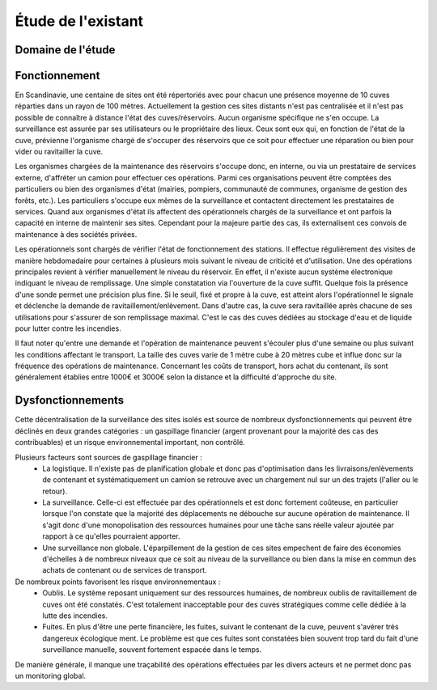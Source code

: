 Étude de l'existant
===================


Domaine de l'étude
------------------


Fonctionnement
--------------

En Scandinavie, une centaine de sites ont été répertoriés avec pour chacun une présence moyenne de 10 cuves réparties dans un rayon de 100 mètres. Actuellement la gestion ces sites distants n'est pas centralisée et il n'est pas possible de connaître à distance l'état des cuves/réservoirs. Aucun organisme spécifique ne s'en occupe. La surveillance est assurée par ses utilisateurs ou le propriétaire des lieux. Ceux sont eux qui, en fonction de l'état de la cuve, prévienne l'organisme chargé de s'occuper des réservoirs que ce soit pour effectuer une réparation ou bien pour vider ou ravitailler la cuve.

Les organismes chargées de la maintenance des réservoirs s'occupe donc, en interne, ou via un prestataire de services externe, d'affréter un camion pour effectuer ces opérations. Parmi ces organisations peuvent être comptées des particuliers ou bien des organismes d'état (mairies, pompiers, communauté de communes, organisme de gestion des forêts, etc.). Les particuliers s'occupe eux mêmes de la surveillance et contactent directement les prestataires de services. Quand aux organismes d'état ils affectent des opérationnels chargés de la surveillance et ont parfois la capacité en interne de maintenir ses sites. Cependant pour la majeure partie des cas, ils externalisent ces convois de maintenance à des sociétés privées.

Les opérationnels sont chargés de vérifier l'état de fonctionnement des stations. Il effectue régulièrement des visites de manière hebdomadaire pour certaines à plusieurs mois suivant le niveau de criticité et d'utilisation. 
Une des opérations principales revient à vérifier manuellement le niveau du réservoir. En effet, il n'existe aucun système électronique indiquant le niveau de remplissage. Une simple constatation via l'ouverture de la cuve suffit. Quelque fois la présence d'une sonde permet une précision plus fine. Si le seuil, fixé et propre à la cuve, est atteint alors l'opérationnel le signale et déclenche la demande de ravitaillement/enlèvement. Dans d'autre cas, la cuve sera ravitaillée après chacune de ses utilisations pour s'assurer de son remplissage maximal. C'est le cas des cuves dédiées au stockage d'eau et de liquide pour lutter contre les incendies.

Il faut noter qu'entre une demande et l'opération de maintenance peuvent s'écouler plus d'une semaine ou plus suivant les conditions affectant le transport. La taille des cuves varie de 1 mètre cube à 20 mètres cube et influe donc sur la fréquence des opérations de maintenance. Concernant les coûts de transport, hors achat du contenant, ils sont généralement établies entre 1000€ et 3000€ selon la distance et la difficulté d'approche du site.


Dysfonctionnements
------------------

Cette décentralisation de la surveillance des sites isolés est source de nombreux dysfonctionnements qui peuvent être déclinés en deux grandes catégories : un gaspillage financier (argent provenant pour la majorité des cas des contribuables) et un risque environnemental important, non contrôlé.

Plusieurs facteurs sont sources de gaspillage financier :
 * La logistique. Il n'existe pas de planification globale et donc pas d'optimisation dans les livraisons/enlèvements de contenant et systématiquement un camion se retrouve avec un chargement nul sur un des trajets (l'aller ou le retour).
 * La surveillance. Celle-ci est effectuée par des opérationnels et est donc fortement coûteuse, en particulier lorsque l'on constate que la majorité des déplacements ne débouche sur aucune opération de maintenance. Il s'agit donc d'une monopolisation des ressources humaines pour une tâche sans réelle valeur ajoutée par rapport à ce qu'elles pourraient apporter.
 * Une surveillance non globale. L'éparpillement de la gestion de ces sites empechent de faire des économies d'échelles à de nombreux niveaux que ce soit au niveau de la surveillance ou bien dans la mise en commun des achats de contenant ou de services de transport.

De nombreux points favorisent les risque environnementaux :
 * Oublis. Le système reposant uniquement sur des ressources humaines, de nombreux oublis de ravitaillement de cuves ont été constatés. C'est totalement inacceptable pour des cuves stratégiques comme celle dédiée à la lutte des incendies.
 * Fuites. En plus d'être une perte financière, les fuites, suivant le contenant de la cuve, peuvent s'avérer très dangereux écologique ment. Le problème est que ces fuites sont constatées bien souvent trop tard du fait d'une surveillance manuelle, souvent fortement espacée dans le temps.

De manière générale, il manque une traçabilité des opérations effectuées par les divers acteurs et ne permet donc pas un monitoring global.








